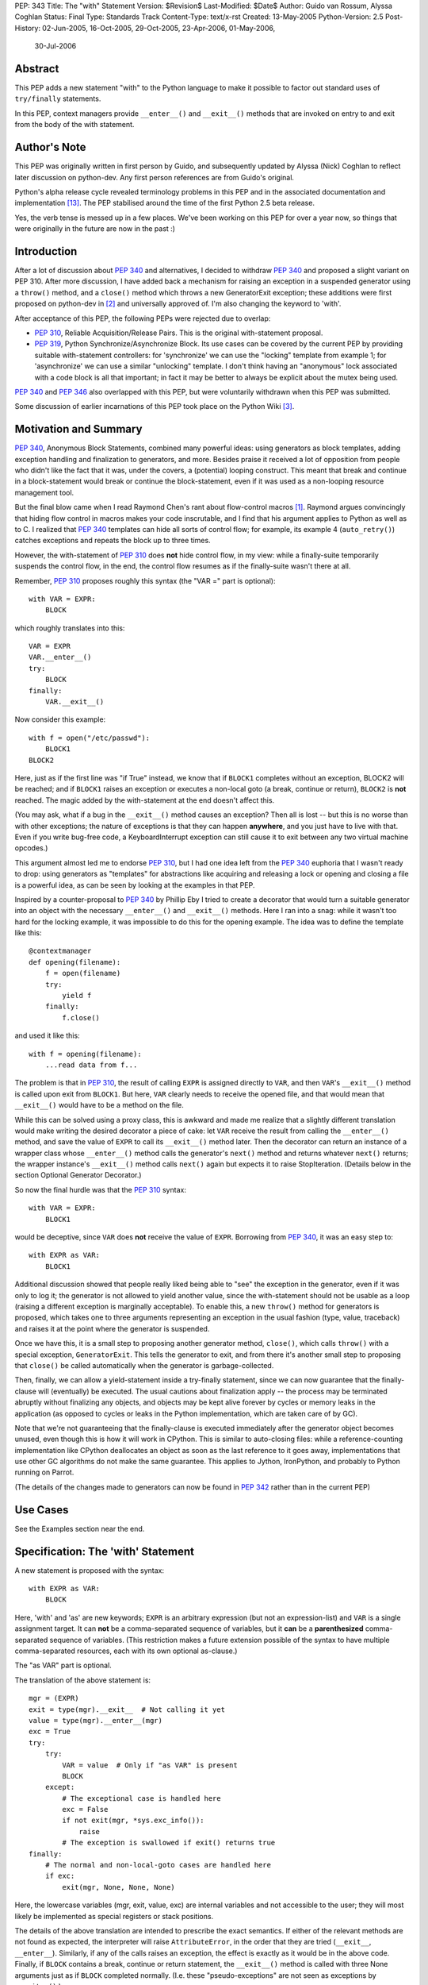 PEP: 343
Title: The "with" Statement
Version: $Revision$
Last-Modified: $Date$
Author: Guido van Rossum, Alyssa Coghlan
Status: Final
Type: Standards Track
Content-Type: text/x-rst
Created: 13-May-2005
Python-Version: 2.5
Post-History: 02-Jun-2005, 16-Oct-2005, 29-Oct-2005, 23-Apr-2006, 01-May-2006,
              30-Jul-2006

Abstract
========

This PEP adds a new statement "with" to the Python language to make
it possible to factor out standard uses of ``try/finally`` statements.

In this PEP, context managers provide ``__enter__()`` and ``__exit__()``
methods that are invoked on entry to and exit from the body of the
with statement.

Author's Note
=============

This PEP was originally written in first person by Guido, and
subsequently updated by Alyssa (Nick) Coghlan to reflect later discussion
on python-dev. Any first person references are from Guido's
original.

Python's alpha release cycle revealed terminology problems in this
PEP and in the associated documentation and implementation [13]_.
The PEP stabilised around the time of the first Python 2.5 beta
release.

Yes, the verb tense is messed up in a few places. We've been
working on this PEP for over a year now, so things that were
originally in the future are now in the past :)

Introduction
============

After a lot of discussion about :pep:`340` and alternatives, I
decided to withdraw :pep:`340` and proposed a slight variant on PEP
310.  After more discussion, I have added back a mechanism for
raising an exception in a suspended generator using a ``throw()``
method, and a ``close()`` method which throws a new GeneratorExit
exception; these additions were first proposed on python-dev in
[2]_ and universally approved of.  I'm also changing the keyword to
'with'.

After acceptance of this PEP, the following PEPs were rejected due
to overlap:

- :pep:`310`, Reliable Acquisition/Release Pairs.  This is the
  original with-statement proposal.

- :pep:`319`, Python Synchronize/Asynchronize Block.  Its use cases
  can be covered by the current PEP by providing suitable
  with-statement controllers: for 'synchronize' we can use the
  "locking" template from example 1; for 'asynchronize' we can use
  a similar "unlocking" template.  I don't think having an
  "anonymous" lock associated with a code block is all that
  important; in fact it may be better to always be explicit about
  the mutex being used.

:pep:`340` and :pep:`346` also overlapped with this PEP, but were
voluntarily withdrawn when this PEP was submitted.

Some discussion of earlier incarnations of this PEP took place on
the Python Wiki [3]_.

Motivation and Summary
======================

:pep:`340`, Anonymous Block Statements, combined many powerful ideas:
using generators as block templates, adding exception handling and
finalization to generators, and more.  Besides praise it received
a lot of opposition from people who didn't like the fact that it
was, under the covers, a (potential) looping construct.  This
meant that break and continue in a block-statement would break or
continue the block-statement, even if it was used as a non-looping
resource management tool.

But the final blow came when I read Raymond Chen's rant about
flow-control macros [1]_.  Raymond argues convincingly that hiding
flow control in macros makes your code inscrutable, and I find
that his argument applies to Python as well as to C.  I realized
that :pep:`340` templates can hide all sorts of control flow; for
example, its example 4 (``auto_retry()``) catches exceptions and
repeats the block up to three times.

However, the with-statement of :pep:`310` does **not** hide control
flow, in my view: while a finally-suite temporarily suspends the
control flow, in the end, the control flow resumes as if the
finally-suite wasn't there at all.

Remember, :pep:`310` proposes roughly this syntax (the "VAR =" part is
optional)::

    with VAR = EXPR:
        BLOCK

which roughly translates into this::

    VAR = EXPR
    VAR.__enter__()
    try:
        BLOCK
    finally:
        VAR.__exit__()

Now consider this example::

    with f = open("/etc/passwd"):
        BLOCK1
    BLOCK2

Here, just as if the first line was "if True" instead, we know
that if ``BLOCK1`` completes without an exception, BLOCK2 will be
reached; and if ``BLOCK1`` raises an exception or executes a non-local
goto (a break, continue or return), ``BLOCK2`` is **not** reached.  The
magic added by the with-statement at the end doesn't affect this.

(You may ask, what if a bug in the ``__exit__()`` method causes an
exception?  Then all is lost -- but this is no worse than with
other exceptions; the nature of exceptions is that they can happen
**anywhere**, and you just have to live with that.  Even if you
write bug-free code, a KeyboardInterrupt exception can still cause
it to exit between any two virtual machine opcodes.)

This argument almost led me to endorse :pep:`310`, but I had one idea
left from the :pep:`340` euphoria that I wasn't ready to drop: using
generators as "templates" for abstractions like acquiring and
releasing a lock or opening and closing a file is a powerful idea,
as can be seen by looking at the examples in that PEP.

Inspired by a counter-proposal to :pep:`340` by Phillip Eby I tried
to create a decorator that would turn a suitable generator into an
object with the necessary ``__enter__()`` and ``__exit__()`` methods.
Here I ran into a snag: while it wasn't too hard for the locking
example, it was impossible to do this for the opening example.
The idea was to define the template like this::

    @contextmanager
    def opening(filename):
        f = open(filename)
        try:
            yield f
        finally:
            f.close()

and used it like this::

    with f = opening(filename):
        ...read data from f...

The problem is that in :pep:`310`, the result of calling ``EXPR`` is
assigned directly to ``VAR``, and then ``VAR``'s ``__exit__()`` method is
called upon exit from ``BLOCK1``.  But here, ``VAR`` clearly needs to
receive the opened file, and that would mean that ``__exit__()`` would
have to be a method on the file.

While this can be solved using a proxy class, this is awkward and
made me realize that a slightly different translation would make
writing the desired decorator a piece of cake: let ``VAR`` receive the
result from calling the ``__enter__()`` method, and save the value of
``EXPR`` to call its ``__exit__()`` method later.  Then the decorator can
return an instance of a wrapper class whose ``__enter__()`` method
calls the generator's ``next()`` method and returns whatever ``next()``
returns; the wrapper instance's ``__exit__()`` method calls ``next()``
again but expects it to raise StopIteration.  (Details below in
the section Optional Generator Decorator.)

So now the final hurdle was that the :pep:`310` syntax::

    with VAR = EXPR:
        BLOCK1

would be deceptive, since ``VAR`` does **not** receive the value of
``EXPR``.  Borrowing from :pep:`340`, it was an easy step to::

    with EXPR as VAR:
        BLOCK1

Additional discussion showed that people really liked being able
to "see" the exception in the generator, even if it was only to
log it; the generator is not allowed to yield another value, since
the with-statement should not be usable as a loop (raising a
different exception is marginally acceptable).  To enable this, a
new ``throw()`` method for generators is proposed, which takes one to
three arguments representing an exception in the usual fashion
(type, value, traceback) and raises it at the point where the
generator is suspended.

Once we have this, it is a small step to proposing another
generator method, ``close()``, which calls ``throw()`` with a special
exception, ``GeneratorExit``.  This tells the generator to exit, and
from there it's another small step to proposing that ``close()`` be
called automatically when the generator is garbage-collected.

Then, finally, we can allow a yield-statement inside a try-finally
statement, since we can now guarantee that the finally-clause will
(eventually) be executed.  The usual cautions about finalization
apply -- the process may be terminated abruptly without finalizing
any objects, and objects may be kept alive forever by cycles or
memory leaks in the application (as opposed to cycles or leaks in
the Python implementation, which are taken care of by GC).

Note that we're not guaranteeing that the finally-clause is
executed immediately after the generator object becomes unused,
even though this is how it will work in CPython.  This is similar
to auto-closing files: while a reference-counting implementation
like CPython deallocates an object as soon as the last reference
to it goes away, implementations that use other GC algorithms do
not make the same guarantee.  This applies to Jython, IronPython,
and probably to Python running on Parrot.

(The details of the changes made to generators can now be found in
:pep:`342` rather than in the current PEP)

Use Cases
=========

See the Examples section near the end.

Specification: The 'with' Statement
===================================

A new statement is proposed with the syntax::

    with EXPR as VAR:
        BLOCK

Here, 'with' and 'as' are new keywords; ``EXPR`` is an arbitrary
expression (but not an expression-list) and ``VAR`` is a single
assignment target.  It can **not** be a comma-separated sequence of
variables, but it **can** be a **parenthesized** comma-separated
sequence of variables.  (This restriction makes a future extension
possible of the syntax to have multiple comma-separated resources,
each with its own optional as-clause.)

The "as VAR" part is optional.

The translation of the above statement is::

    mgr = (EXPR)
    exit = type(mgr).__exit__  # Not calling it yet
    value = type(mgr).__enter__(mgr)
    exc = True
    try:
        try:
            VAR = value  # Only if "as VAR" is present
            BLOCK
        except:
            # The exceptional case is handled here
            exc = False
            if not exit(mgr, *sys.exc_info()):
                raise
            # The exception is swallowed if exit() returns true
    finally:
        # The normal and non-local-goto cases are handled here
        if exc:
            exit(mgr, None, None, None)

Here, the lowercase variables (mgr, exit, value, exc) are internal
variables and not accessible to the user; they will most likely be
implemented as special registers or stack positions.

The details of the above translation are intended to prescribe the
exact semantics.  If either of the relevant methods are not found
as expected, the interpreter will raise ``AttributeError``, in the
order that they are tried (``__exit__``, ``__enter__``).
Similarly, if any of the calls raises an exception, the effect is
exactly as it would be in the above code.  Finally, if ``BLOCK``
contains a break, continue or return statement, the ``__exit__()``
method is called with three None arguments just as if ``BLOCK``
completed normally.  (I.e. these "pseudo-exceptions" are not seen
as exceptions by ``__exit__()``.)

If the "as VAR" part of the syntax is omitted, the "VAR =" part of
the translation is omitted (but ``mgr.__enter__()`` is still called).

The calling convention for ``mgr.__exit__()`` is as follows.  If the
finally-suite was reached through normal completion of ``BLOCK`` or
through a non-local goto (a break, continue or return statement in
``BLOCK``), ``mgr.__exit__()`` is called with three ``None`` arguments.  If
the finally-suite was reached through an exception raised in
``BLOCK``, ``mgr.__exit__()`` is called with three arguments representing
the exception type, value, and traceback.

IMPORTANT: if ``mgr.__exit__()`` returns a "true" value, the exception
is "swallowed".  That is, if it returns "true", execution
continues at the next statement after the with-statement, even if
an exception happened inside the with-statement.  However, if the
with-statement was left via a non-local goto (break, continue or
return), this non-local return is resumed when ``mgr.__exit__()``
returns regardless of the return value.  The motivation for this
detail is to make it possible for ``mgr.__exit__()`` to swallow
exceptions, without making it too easy (since the default return
value, ``None``, is false and this causes the exception to be
re-raised).  The main use case for swallowing exceptions is to
make it possible to write the ``@contextmanager`` decorator so
that a try/except block in a decorated generator behaves exactly
as if the body of the generator were expanded in-line at the place
of the with-statement.

The motivation for passing the exception details to ``__exit__()``, as
opposed to the argument-less ``__exit__()`` from :pep:`310`, was given by
the ``transactional()`` use case, example 3 below.  The template in
that example must commit or roll back the transaction depending on
whether an exception occurred or not.  Rather than just having a
boolean flag indicating whether an exception occurred, we pass the
complete exception information, for the benefit of an
exception-logging facility for example.  Relying on ``sys.exc_info()``
to get at the exception information was rejected; ``sys.exc_info()``
has very complex semantics and it is perfectly possible that it
returns the exception information for an exception that was caught
ages ago.  It was also proposed to add an additional boolean to
distinguish between reaching the end of ``BLOCK`` and a non-local
goto.  This was rejected as too complex and unnecessary; a
non-local goto should be considered unexceptional for the purposes
of a database transaction roll-back decision.

To facilitate chaining of contexts in Python code that directly
manipulates context managers, ``__exit__()`` methods  should **not**
re-raise the error that is passed in to them. It is always the
responsibility of the **caller** of the ``__exit__()`` method to do any
reraising in that case.

That way, if the caller needs to tell whether the ``__exit__()``
invocation **failed** (as opposed to successfully cleaning up before
propagating the original error), it can do so.

If ``__exit__()`` returns without an error, this can then be
interpreted as success of the ``__exit__()`` method itself (regardless
of whether or not the original error is to be propagated or
suppressed).

However, if ``__exit__()`` propagates an exception to its caller, this
means that ``__exit__()`` **itself** has failed.  Thus, ``__exit__()``
methods should avoid raising errors unless they have actually
failed.  (And allowing the original error to proceed isn't a
failure.)

Transition Plan
===============

In Python 2.5, the new syntax will only be recognized if a future
statement is present::

    from __future__ import with_statement

This will make both 'with' and 'as' keywords.  Without the future
statement, using 'with' or 'as' as an identifier will cause a
Warning to be issued to stderr.

In Python 2.6, the new syntax will always be recognized; 'with'
and 'as' are always keywords.

Generator Decorator
===================

With :pep:`342` accepted, it is possible to write a decorator
that makes it possible to use a generator that yields exactly once
to control a with-statement.  Here's a sketch of such a decorator::

    class GeneratorContextManager(object):

       def __init__(self, gen):
           self.gen = gen

       def __enter__(self):
           try:
               return self.gen.next()
           except StopIteration:
               raise RuntimeError("generator didn't yield")

       def __exit__(self, type, value, traceback):
           if type is None:
               try:
                   self.gen.next()
               except StopIteration:
                   return
               else:
                   raise RuntimeError("generator didn't stop")
           else:
               try:
                   self.gen.throw(type, value, traceback)
                   raise RuntimeError("generator didn't stop after throw()")
               except StopIteration:
                   return True
               except:
                   # only re-raise if it's *not* the exception that was
                   # passed to throw(), because __exit__() must not raise
                   # an exception unless __exit__() itself failed.  But
                   # throw() has to raise the exception to signal
                   # propagation, so this fixes the impedance mismatch
                   # between the throw() protocol and the __exit__()
                   # protocol.
                   #
                   if sys.exc_info()[1] is not value:
                       raise

    def contextmanager(func):
       def helper(*args, **kwds):
           return GeneratorContextManager(func(*args, **kwds))
       return helper

This decorator could be used as follows::

    @contextmanager
    def opening(filename):
       f = open(filename) # IOError is untouched by GeneratorContext
       try:
           yield f
       finally:
           f.close() # Ditto for errors here (however unlikely)

A robust implementation of this decorator will be made
part of the standard library.

Context Managers in the Standard Library
========================================

It would be possible to endow certain objects, like files,
sockets, and locks, with ``__enter__()`` and ``__exit__()`` methods so
that instead of writing::

    with locking(myLock):
        BLOCK

one could write simply::

    with myLock:
        BLOCK

I think we should be careful with this; it could lead to mistakes
like::

    f = open(filename)
    with f:
        BLOCK1
    with f:
        BLOCK2

which does not do what one might think (f is closed before ``BLOCK2``
is entered).

OTOH such mistakes are easily diagnosed; for example, the
generator context decorator above raises ``RuntimeError`` when a
second  with-statement calls ``f.__enter__()`` again. A similar error
can be raised if ``__enter__`` is invoked on a closed file object.

For Python 2.5, the following types have been identified as
context managers::

    - file
    - thread.LockType
    - threading.Lock
    - threading.RLock
    - threading.Condition
    - threading.Semaphore
    - threading.BoundedSemaphore

A context manager will also be added to the decimal module to
support using a local decimal arithmetic context within the body
of a with statement, automatically restoring the original context
when the with statement is exited.

Standard Terminology
====================

This PEP proposes that the protocol consisting of the ``__enter__()``
and ``__exit__()`` methods be known as the "context management protocol",
and that objects that implement that protocol be known as "context
managers". [4]_

The expression immediately following the with keyword in the
statement is a "context expression" as that expression provides the
main clue as to the runtime environment the context manager
establishes for the duration of the statement body.

The code in the body of the with statement and the variable name
(or names) after the as keyword don't really have special terms at
this point in time. The general terms "statement body" and "target
list" can be used, prefixing with "with" or "with statement" if the
terms would otherwise be unclear.

Given the existence of objects such as the decimal module's
arithmetic context, the term "context" is unfortunately ambiguous.
If necessary, it can be made more specific by using the terms
"context manager" for the concrete object created by the context
expression and "runtime context" or (preferably) "runtime
environment" for the actual state modifications made by the context
manager. When simply discussing use of the with statement, the
ambiguity shouldn't matter too much as the context expression fully
defines the changes made to the runtime environment.
The distinction is more important when discussing the mechanics of
the with statement itself and how to go about actually implementing
context managers.

Caching Context Managers
========================

Many context managers (such as files and generator-based contexts)
will be single-use objects. Once the ``__exit__()`` method has been
called, the context manager will no longer be in a usable state
(e.g. the file has been closed, or the underlying generator has
finished execution).

Requiring a fresh manager object for each with statement is the
easiest way to avoid problems with multi-threaded code and nested
with statements trying to use the same context manager. It isn't
coincidental that all of the standard library context managers
that support reuse come from the threading module - they're all
already designed to deal with the problems created by threaded
and nested usage.

This means that in order to save a context manager with particular
initialisation arguments to be used in multiple with statements, it
will typically be necessary to store it in a zero-argument callable
that is then called in the context expression of each statement
rather than caching the context manager directly.

When this restriction does not apply, the documentation of the
affected context manager should make that clear.


Resolved Issues
===============

The following issues were resolved by BDFL approval (and a lack
of any major objections on python-dev).

1. What exception should ``GeneratorContextManager`` raise when the
   underlying generator-iterator misbehaves? The following quote is
   the reason behind Guido's choice of ``RuntimeError`` for both this
   and for the generator ``close()`` method in :pep:`342` (from [8]_):

   "I'd rather not introduce a new exception class just for this
   purpose, since it's not an exception that I want people to catch:
   I want it to turn into a traceback which is seen by the
   programmer who then fixes the code.  So now I believe they
   should both raise ``RuntimeError``.
   There are some precedents for that: it's raised by the core
   Python code in situations where endless recursion is detected,
   and for uninitialized objects (and for a variety of
   miscellaneous conditions)."

2. It is fine to raise ``AttributeError`` instead of ``TypeError`` if the
   relevant methods aren't present on a class involved in a with
   statement. The fact that the abstract object C API raises
   ``TypeError`` rather than ``AttributeError`` is an accident of history,
   rather than a deliberate design decision [11]_.

3. Objects with ``__enter__/__exit__`` methods are called "context
   managers" and the decorator to convert a generator function
   into a context manager factory is ``contextlib.contextmanager``.
   There were some other suggestions [15]_ during the 2.5 release
   cycle but no compelling arguments for switching away from the
   terms that had been used in the PEP implementation were made.


Rejected Options
================

For several months, the PEP prohibited suppression of exceptions
in order to avoid hidden flow control. Implementation
revealed this to be a right royal pain, so Guido restored the
ability [12]_.

Another aspect of the PEP that caused no end of questions and
terminology debates was providing a ``__context__()`` method that
was analogous to an iterable's ``__iter__()`` method [5]_ [7]_ [9]_.
The ongoing problems [10]_ [12]_ with explaining what it was and why
it was and how it was meant to work eventually lead to Guido
killing the concept outright [14]_ (and there was much rejoicing!).

The notion of using the :pep:`342` generator API directly to define
the with statement was also briefly entertained [6]_, but quickly
dismissed as making it too difficult to write non-generator
based context managers.


Examples
========

The generator based examples rely on :pep:`342`. Also, some of the
examples are unnecessary in practice, as the appropriate objects,
such as ``threading.RLock``, are able to be used directly in with
statements.

The tense used in the names of the example contexts is not
arbitrary. Past tense ("-ed") is used when the name refers to an
action which is done in the ``__enter__`` method and undone in the
``__exit__`` method. Progressive tense ("-ing") is used when the name
refers to an action which is to be done in the ``__exit__`` method.

1. A template for ensuring that a lock, acquired at the start of a
   block, is released when the block is left::

       @contextmanager
       def locked(lock):
           lock.acquire()
           try:
               yield
           finally:
               lock.release()

   Used as follows::

       with locked(myLock):
           # Code here executes with myLock held.  The lock is
           # guaranteed to be released when the block is left (even
           # if via return or by an uncaught exception).

2. A template for opening a file that ensures the file is closed
   when the block is left::

       @contextmanager
       def opened(filename, mode="r"):
           f = open(filename, mode)
           try:
               yield f
           finally:
               f.close()

   Used as follows::

       with opened("/etc/passwd") as f:
           for line in f:
               print line.rstrip()

3. A template for committing or rolling back a database
   transaction::

       @contextmanager
       def transaction(db):
           db.begin()
           try:
               yield None
           except:
               db.rollback()
               raise
           else:
               db.commit()

4. Example 1 rewritten without a generator::

       class locked:
          def __init__(self, lock):
              self.lock = lock
          def __enter__(self):
              self.lock.acquire()
          def __exit__(self, type, value, tb):
              self.lock.release()

   (This example is easily modified to implement the other
   relatively stateless examples; it shows that it is easy to avoid
   the need for a generator if no special state needs to be
   preserved.)

5. Redirect stdout temporarily::

       @contextmanager
       def stdout_redirected(new_stdout):
           save_stdout = sys.stdout
           sys.stdout = new_stdout
           try:
               yield None
           finally:
               sys.stdout = save_stdout

   Used as follows::

       with opened(filename, "w") as f:
           with stdout_redirected(f):
               print "Hello world"

   This isn't thread-safe, of course, but neither is doing this
   same dance manually.  In single-threaded programs (for example,
   in scripts) it is a popular way of doing things.

6. A variant on ``opened()`` that also returns an error condition::

       @contextmanager
       def opened_w_error(filename, mode="r"):
           try:
               f = open(filename, mode)
           except IOError, err:
               yield None, err
           else:
               try:
                   yield f, None
               finally:
                   f.close()

   Used as follows::

       with opened_w_error("/etc/passwd", "a") as (f, err):
           if err:
               print "IOError:", err
           else:
               f.write("guido::0:0::/:/bin/sh\n")

7. Another useful example would be an operation that blocks
   signals.  The use could be like this::

       import signal

       with signal.blocked():
           # code executed without worrying about signals

   An optional argument might be a list of signals to be blocked;
   by default all signals are blocked.  The implementation is left
   as an exercise to the reader.

8. Another use for this feature is the Decimal context.  Here's a
   simple example, after one posted by Michael Chermside::

       import decimal

       @contextmanager
       def extra_precision(places=2):
           c = decimal.getcontext()
           saved_prec = c.prec
           c.prec += places
           try:
               yield None
           finally:
               c.prec = saved_prec

   Sample usage (adapted from the Python Library Reference)::

       def sin(x):
           "Return the sine of x as measured in radians."
           with extra_precision():
               i, lasts, s, fact, num, sign = 1, 0, x, 1, x, 1
               while s != lasts:
                   lasts = s
                   i += 2
                   fact *= i * (i-1)
                   num *= x * x
                   sign *= -1
                   s += num / fact * sign
           # The "+s" rounds back to the original precision,
           # so this must be outside the with-statement:
           return +s

9. Here's a simple context manager for the decimal module::

       @contextmanager
       def localcontext(ctx=None):
           """Set a new local decimal context for the block"""
           # Default to using the current context
           if ctx is None:
               ctx = getcontext()
           # We set the thread context to a copy of this context
           # to ensure that changes within the block are kept
           # local to the block.
           newctx = ctx.copy()
           oldctx = decimal.getcontext()
           decimal.setcontext(newctx)
           try:
               yield newctx
           finally:
               # Always restore the original context
               decimal.setcontext(oldctx)

   Sample usage::

       from decimal import localcontext, ExtendedContext

       def sin(x):
           with localcontext() as ctx:
               ctx.prec += 2
               # Rest of sin calculation algorithm
               # uses a precision 2 greater than normal
           return +s # Convert result to normal precision

       def sin(x):
           with localcontext(ExtendedContext):
               # Rest of sin calculation algorithm
               # uses the Extended Context from the
               # General Decimal Arithmetic Specification
           return +s # Convert result to normal context

10. A generic "object-closing" context manager::

        class closing(object):
            def __init__(self, obj):
                self.obj = obj
            def __enter__(self):
                return self.obj
            def __exit__(self, *exc_info):
                try:
                    close_it = self.obj.close
                except AttributeError:
                    pass
                else:
                    close_it()

    This can be used to deterministically close anything with a
    close method, be it file, generator, or something else. It
    can even be used when the object isn't guaranteed to require
    closing (e.g., a function that accepts an arbitrary
    iterable)::

        # emulate opening():
        with closing(open("argument.txt")) as contradiction:
           for line in contradiction:
               print line

        # deterministically finalize an iterator:
        with closing(iter(data_source)) as data:
           for datum in data:
               process(datum)

    (Python 2.5's contextlib module contains a version
    of this context manager)

11. :pep:`319` gives a use case for also having a ``released()``
    context to temporarily release a previously acquired lock;
    this can be written very similarly to the locked context
    manager above by swapping the ``acquire()`` and ``release()`` calls::

        class released:
          def __init__(self, lock):
              self.lock = lock
          def __enter__(self):
              self.lock.release()
          def __exit__(self, type, value, tb):
              self.lock.acquire()

    Sample usage::

        with my_lock:
            # Operations with the lock held
            with released(my_lock):
                # Operations without the lock
                # e.g. blocking I/O
            # Lock is held again here

12. A "nested" context manager that automatically nests the
    supplied contexts from left-to-right to avoid excessive
    indentation::

        @contextmanager
        def nested(*contexts):
            exits = []
            vars = []
            try:
                try:
                    for context in contexts:
                        exit = context.__exit__
                        enter = context.__enter__
                        vars.append(enter())
                        exits.append(exit)
                    yield vars
                except:
                    exc = sys.exc_info()
                else:
                    exc = (None, None, None)
            finally:
                while exits:
                    exit = exits.pop()
                    try:
                        exit(*exc)
                    except:
                        exc = sys.exc_info()
                    else:
                        exc = (None, None, None)
                if exc != (None, None, None):
                    # sys.exc_info() may have been
                    # changed by one of the exit methods
                    # so provide explicit exception info
                    raise exc[0], exc[1], exc[2]

    Sample usage::

        with nested(a, b, c) as (x, y, z):
            # Perform operation

    Is equivalent to::

        with a as x:
            with b as y:
                with c as z:
                    # Perform operation

    (Python 2.5's contextlib module contains a version
    of this context manager)

Reference Implementation
========================

This PEP was first accepted by Guido at his EuroPython
keynote, 27 June 2005.
It was accepted again later, with ``the __context__`` method added.
The PEP was implemented in Subversion for Python 2.5a1
The ``__context__()`` method was removed in Python 2.5b1


Acknowledgements
================

Many people contributed to the ideas and concepts in this PEP,
including all those mentioned in the acknowledgements for :pep:`340`
and :pep:`346`.

Additional thanks goes to (in no meaningful order): Paul Moore,
Phillip J. Eby, Greg Ewing, Jason Orendorff, Michael Hudson,
Raymond Hettinger, Walter Dörwald, Aahz, Georg Brandl, Terry Reedy,
A.M. Kuchling, Brett Cannon, and all those that participated in the
discussions on python-dev.


References
==========

.. [1] Raymond Chen's article on hidden flow control
       https://devblogs.microsoft.com/oldnewthing/20050106-00/?p=36783

.. [2] Guido suggests some generator changes that ended up in PEP 342
       https://mail.python.org/pipermail/python-dev/2005-May/053885.html

.. [3] Wiki discussion of PEP 343
       http://wiki.python.org/moin/WithStatement

.. [4] Early draft of some documentation for the with statement
       https://mail.python.org/pipermail/python-dev/2005-July/054658.html

.. [5] Proposal to add the __with__ method
       https://mail.python.org/pipermail/python-dev/2005-October/056947.html

.. [6] Proposal to use the PEP 342 enhanced generator API directly
       https://mail.python.org/pipermail/python-dev/2005-October/056969.html

.. [7] Guido lets me (Alyssa Coghlan) talk him into a bad idea ;)
       https://mail.python.org/pipermail/python-dev/2005-October/057018.html

.. [8] Guido raises some exception handling questions
       https://mail.python.org/pipermail/python-dev/2005-June/054064.html

.. [9] Guido answers some questions about the __context__ method
       https://mail.python.org/pipermail/python-dev/2005-October/057520.html

.. [10] Guido answers more questions about the __context__ method
        https://mail.python.org/pipermail/python-dev/2005-October/057535.html

.. [11] Guido says AttributeError is fine for missing special methods
        https://mail.python.org/pipermail/python-dev/2005-October/057625.html

.. [12] Guido restores the ability to suppress exceptions
        https://mail.python.org/pipermail/python-dev/2006-February/061909.html

.. [13] A simple question kickstarts a thorough review of PEP 343
        https://mail.python.org/pipermail/python-dev/2006-April/063859.html

.. [14] Guido kills the __context__() method
        https://mail.python.org/pipermail/python-dev/2006-April/064632.html

.. [15] Proposal to use 'context guard' instead of 'context manager'
        https://mail.python.org/pipermail/python-dev/2006-May/064676.html

Copyright
=========

This document has been placed in the public domain.
